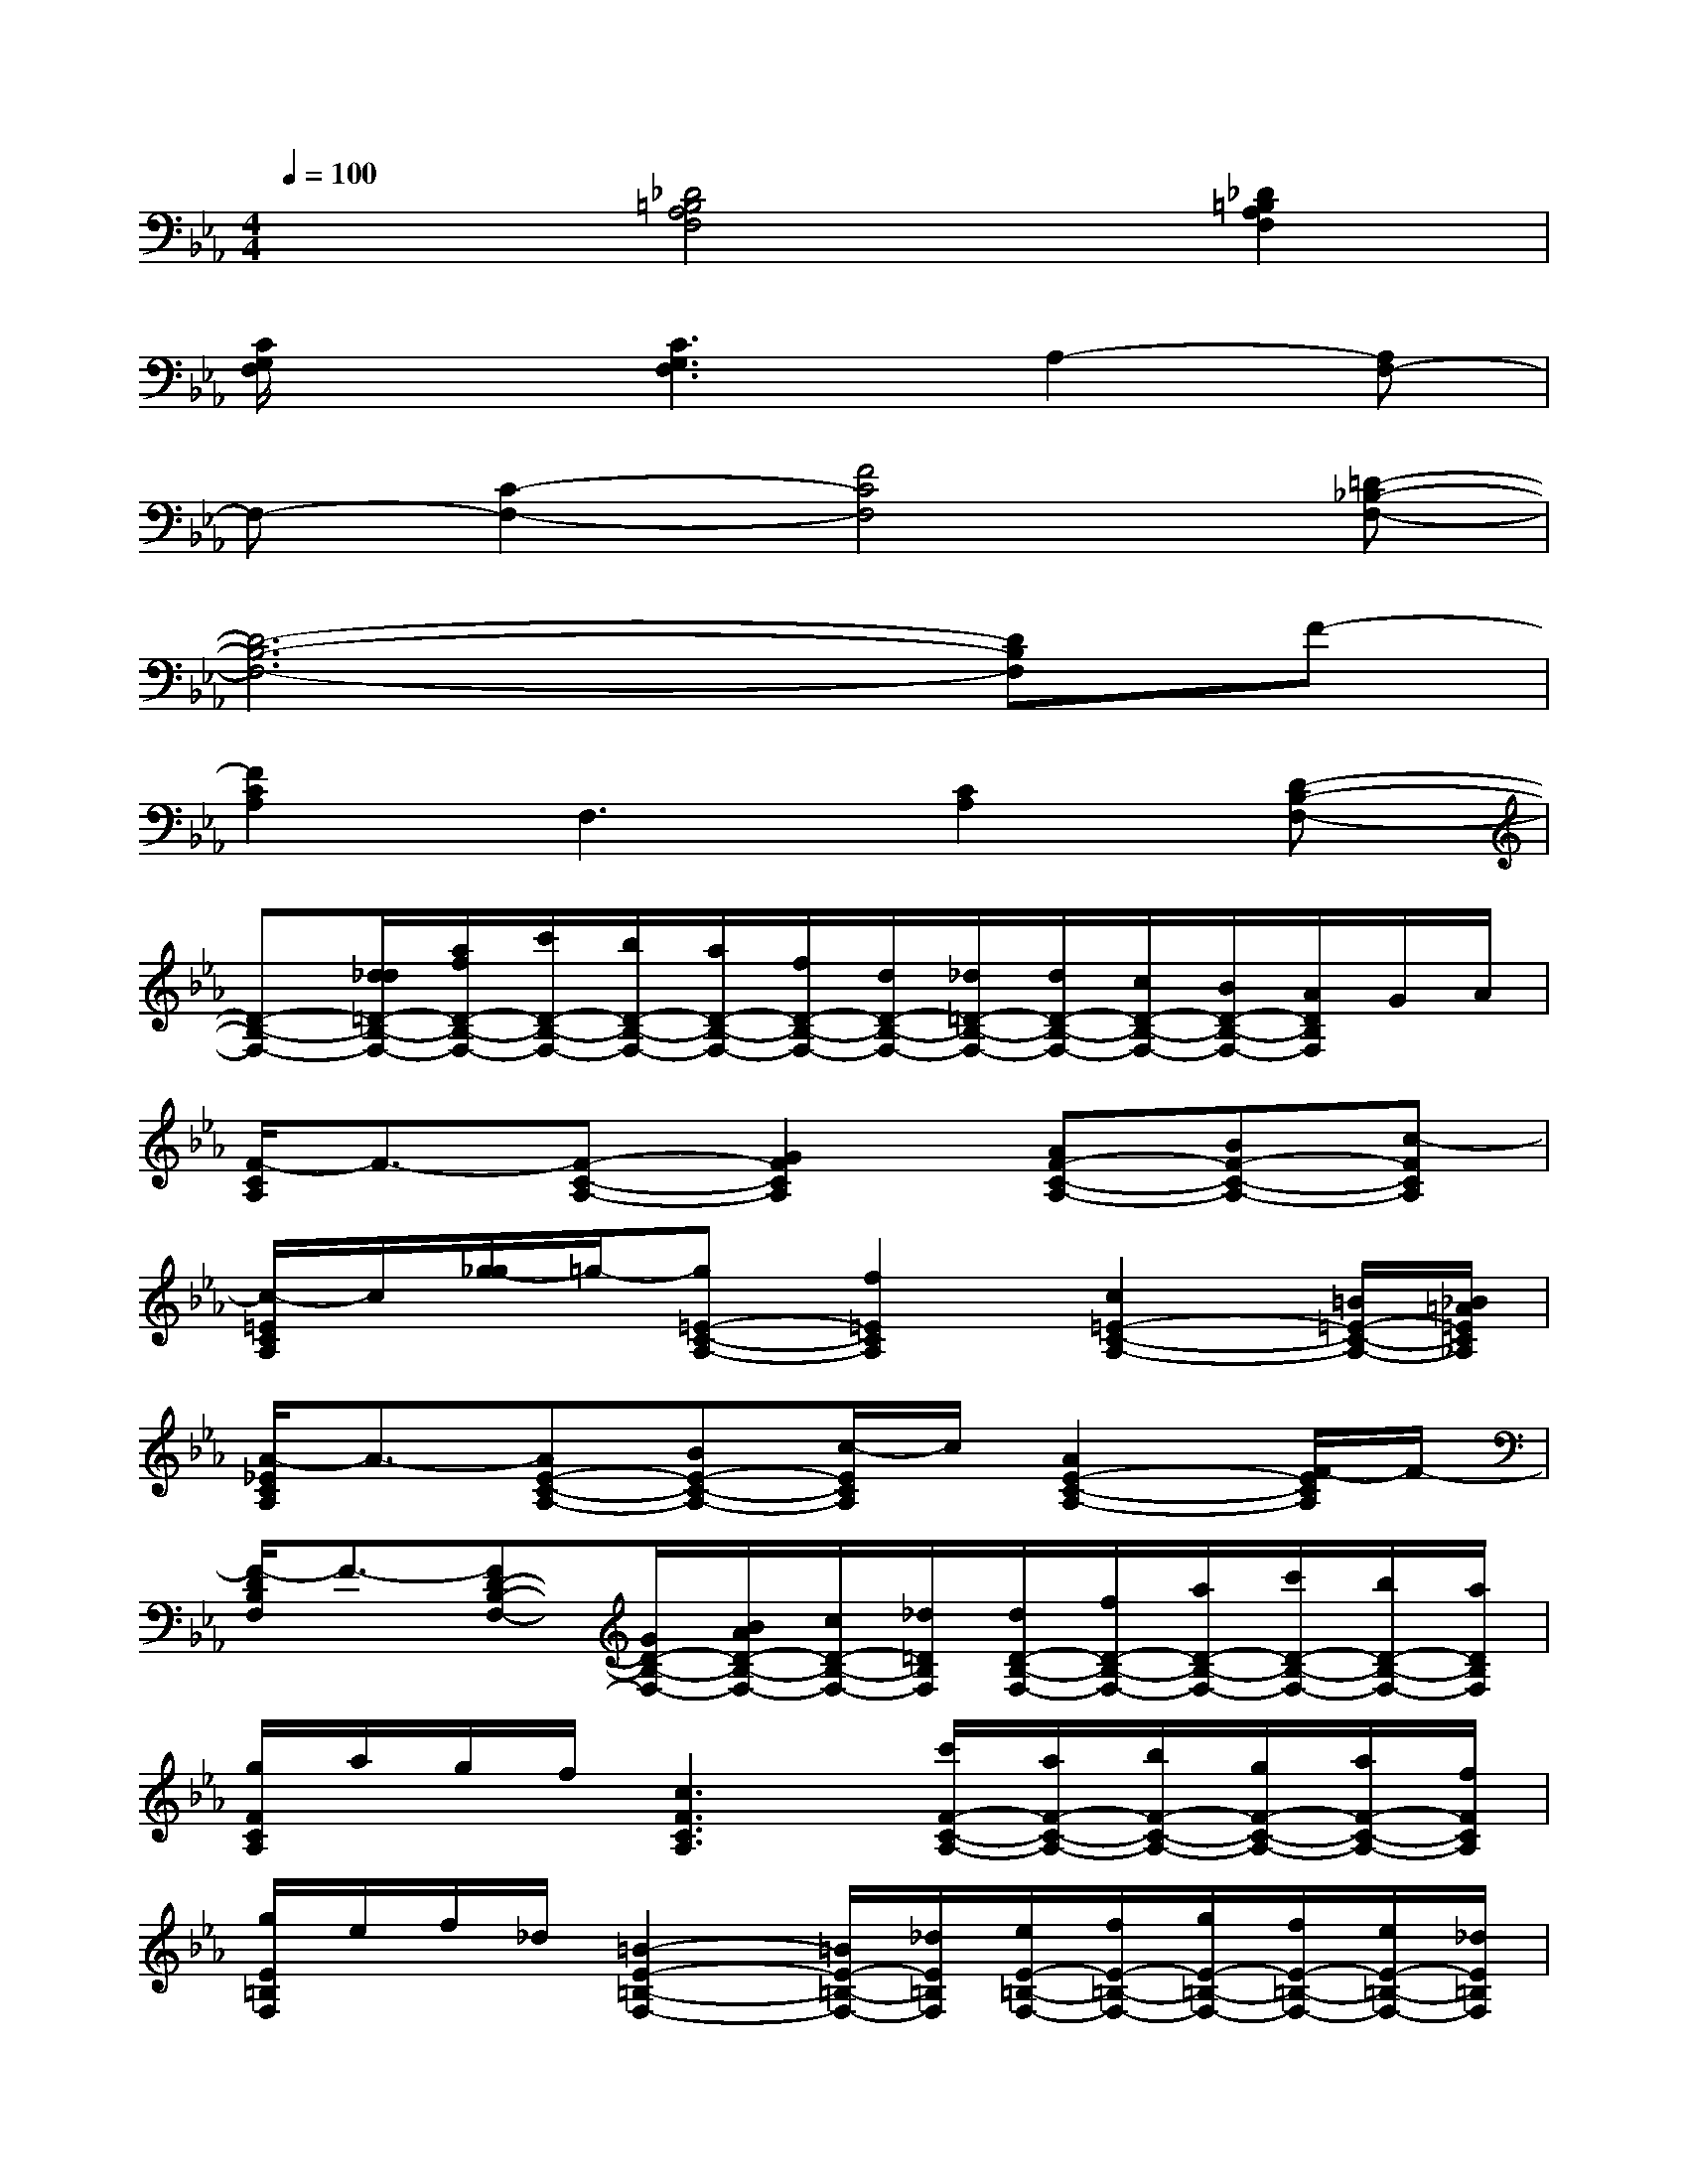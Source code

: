 X:1
T:
M:4/4
L:1/8
Q:1/4=100
K:Eb%3flats
V:1
x2[_D4=B,4A,4F,4][_D2=B,2A,2F,2]|
[C/2G,/2F,/2]x3/2[C3G,3F,3]A,2-[A,F,-]|
F,-[C2-F,2-][F4C4F,4][=D-_B,-F,-]|
[D6-B,6-F,6-][DB,F,]F-|
[F2C2A,2]F,3[C2A,2][D-B,-F,-]|
[D-B,-F,-][d/2_d/2=D/2-B,/2-F,/2-][a/2f/2D/2-B,/2-F,/2-][c'/2D/2-B,/2-F,/2-][b/2D/2-B,/2-F,/2-][a/2D/2-B,/2-F,/2-][f/2D/2-B,/2-F,/2-][d/2D/2-B,/2-F,/2-][_d/2=D/2-B,/2-F,/2-][d/2D/2-B,/2-F,/2-][c/2D/2-B,/2-F,/2-][B/2D/2-B,/2-F,/2-][A/2D/2B,/2F,/2]G/2A/2|
[F/2-C/2A,/2]F3/2-[F-C-A,-][G2F2C2A,2][AF-C-A,-][BF-C-A,-][c-FCA,]|
[c/2-=E/2C/2A,/2]c/2[g/2-_g/2]=g/2-[g=E-C-A,-][f2=E2C2A,2][c2=E2-C2-A,2-][=B/2=E/2-C/2-A,/2-][_B/2=A/2=E/2C/2_A,/2]|
[A/2-_E/2C/2A,/2]A3/2-[AE-C-A,-][BE-C-A,-][c/2-E/2C/2A,/2]c/2[A2E2-C2-A,2-][F/2-E/2C/2A,/2]F/2-|
[F/2-D/2B,/2F,/2]F3/2-[FD-B,-F,-][G/2D/2-B,/2-F,/2-][B/2A/2D/2-B,/2-F,/2-][c/2D/2-B,/2-F,/2-][_d/2=D/2B,/2F,/2][d/2D/2-B,/2-F,/2-][f/2D/2-B,/2-F,/2-][a/2D/2-B,/2-F,/2-][c'/2D/2-B,/2-F,/2-][b/2D/2-B,/2-F,/2-][a/2D/2B,/2F,/2]|
[g/2F/2C/2A,/2]a/2g/2f/2[c3F3C3A,3][c'/2F/2-C/2-A,/2-][a/2F/2-C/2-A,/2-][b/2F/2-C/2-A,/2-][g/2F/2-C/2-A,/2-][a/2F/2-C/2-A,/2-][f/2F/2C/2A,/2]|
[g/2E/2=B,/2F,/2]e/2f/2_d/2[=B2-E2-=B,2-F,2-][=B/2E/2-=B,/2-F,/2-][_d/2E/2=B,/2F,/2][e/2E/2-=B,/2-F,/2-][f/2E/2-=B,/2-F,/2-][g/2E/2-=B,/2-F,/2-][f/2E/2-=B,/2-F,/2-][e/2E/2-=B,/2-F,/2-][_d/2E/2=B,/2F,/2]|
[c/2-C/2G,/2F,/2]c3/2-[cC-G,-F,-][g/2-_g/2C/2-=G,/2-F,/2-][g/2C/2-G,/2-F,/2-][g/2-_g/2C/2-=G,/2-F,/2-][g/2C/2G,/2F,/2][c2C2G,2-F,2-][c'-C-G,F,]|
[c'C][_d'/2C/2-_B,/2-=E,/2-][_e'/2C/2-B,/2-=E,/2-][_d'/2c'/2C/2-B,/2-=E,/2-][b/2C/2B,/2=E,/2][a/2C/2-B,/2-=E,/2-][g/2C/2-B,/2-=E,/2-][b/2C/2-B,/2-=E,/2-][a/2C/2B,/2=E,/2][g/2C/2-B,/2-=E,/2-][f/2C/2-B,/2-=E,/2-][=e/2C/2-B,/2-=E,/2-][f/2C/2-B,/2-=E,/2-][_d/2C/2-B,/2-=E,/2-][c/2C/2B,/2=E,/2]|
[f/2F/2C/2A,/2]x3/2[f2-F2-C2-A,2-][f/2F/2-C/2-A,/2-][G/2-F/2C/2A,/2][G/2F/2-C/2-A,/2-][A/2F/2-C/2-A,/2-][f/2F/2-C/2-A,/2-][c/2F/2-C/2-A,/2-][a/2F/2-C/2-A,/2-][f/2F/2C/2A,/2]|
[_g/2=E/2C/2A,/2]=g/2=e/2c/2[G3=E3C3A,3][=e/2=E/2-C/2-A,/2-][_g/2f/2=E/2-C/2-A,/2-][=g/2=E/2-C/2-A,/2-][f/2=E/2-C/2-A,/2-][_e/2=E/2-C/2-A,/2-][c/2=E/2C/2A,/2]